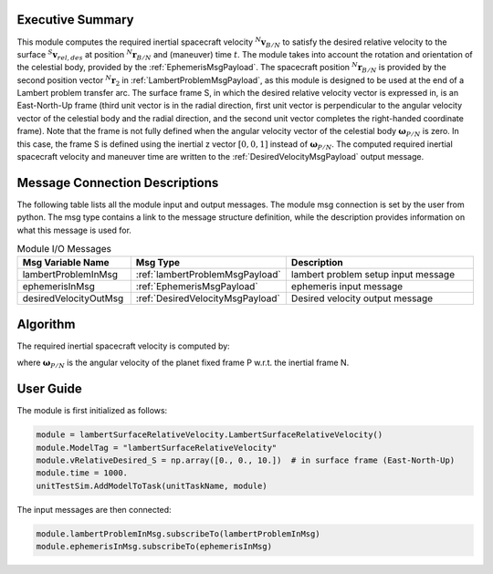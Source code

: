 Executive Summary
-----------------
This module computes the required inertial spacecraft velocity :math:`{}^N\mathbf{v}_{B/N}` to satisfy the desired
relative velocity to the surface :math:`{}^S\mathbf{v}_{rel,des}` at position :math:`{}^N\mathbf{r}_{B/N}` and
(maneuver) time :math:`t`. The module takes into account the rotation and orientation of the celestial body, provided
by the :ref:`EphemerisMsgPayload`. The spacecraft position :math:`{}^N\mathbf{r}_{B/N}` is provided by the second
position vector :math:`{}^N\mathbf{r}_{2}` in :ref:`LambertProblemMsgPayload`, as this module is designed to be used at
the end of a Lambert problem transfer arc. The surface frame S, in which the desired relative velocity vector is
expressed in, is an East-North-Up frame (third unit vector is in the radial direction, first unit vector is
perpendicular to the angular velocity vector of the celestial body and the radial direction, and the second unit vector
completes the right-handed coordinate frame). Note that the frame is not fully defined when the angular velocity vector
of the celestial body :math:`\mathbf{\omega}_{P/N}` is zero. In this case, the frame S is defined using the inertial z
vector :math:`[0, 0, 1]` instead of :math:`\mathbf{\omega}_{P/N}`. The computed required inertial spacecraft velocity
and maneuver time are written to the :ref:`DesiredVelocityMsgPayload` output message.


Message Connection Descriptions
-------------------------------
The following table lists all the module input and output messages.
The module msg connection is set by the user from python.
The msg type contains a link to the message structure definition, while the description
provides information on what this message is used for.

.. list-table:: Module I/O Messages
    :widths: 25 25 50
    :header-rows: 1

    * - Msg Variable Name
      - Msg Type
      - Description
    * - lambertProblemInMsg
      - :ref:`lambertProblemMsgPayload`
      - lambert problem setup input message
    * - ephemerisInMsg
      - :ref:`EphemerisMsgPayload`
      - ephemeris input message
    * - desiredVelocityOutMsg
      - :ref:`DesiredVelocityMsgPayload`
      - Desired velocity output message


Algorithm
---------
The required inertial spacecraft velocity is computed by:

.. math::
    :label: eq:vInertial

    \mathbf{v}_{B/N} = \mathbf{\omega}_{P/N} \times \mathbf{r}_{B/N} + \mathbf{v}_{rel,des}

where :math:`\mathbf{\omega}_{P/N}` is the angular velocity of the planet fixed frame P w.r.t. the inertial frame N.


User Guide
----------
The module is first initialized as follows:

.. code-block:: python

    module = lambertSurfaceRelativeVelocity.LambertSurfaceRelativeVelocity()
    module.ModelTag = "lambertSurfaceRelativeVelocity"
    module.vRelativeDesired_S = np.array([0., 0., 10.])  # in surface frame (East-North-Up)
    module.time = 1000.
    unitTestSim.AddModelToTask(unitTaskName, module)

The input messages are then connected:

.. code-block:: python

    module.lambertProblemInMsg.subscribeTo(lambertProblemInMsg)
    module.ephemerisInMsg.subscribeTo(ephemerisInMsg)
